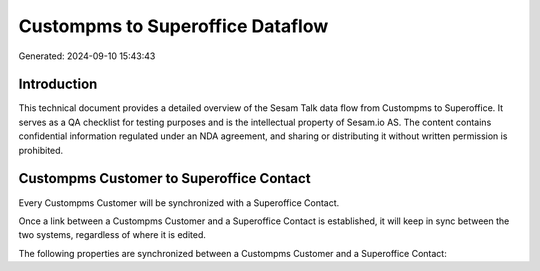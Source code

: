 =================================
Custompms to Superoffice Dataflow
=================================

Generated: 2024-09-10 15:43:43

Introduction
------------

This technical document provides a detailed overview of the Sesam Talk data flow from Custompms to Superoffice. It serves as a QA checklist for testing purposes and is the intellectual property of Sesam.io AS. The content contains confidential information regulated under an NDA agreement, and sharing or distributing it without written permission is prohibited.

Custompms Customer to Superoffice Contact
-----------------------------------------
Every Custompms Customer will be synchronized with a Superoffice Contact.

Once a link between a Custompms Customer and a Superoffice Contact is established, it will keep in sync between the two systems, regardless of where it is edited.

The following properties are synchronized between a Custompms Customer and a Superoffice Contact:

.. list-table::
   :header-rows: 1

   * - Custompms Customer Property
     - Superoffice Contact Property
     - Superoffice Data Type

